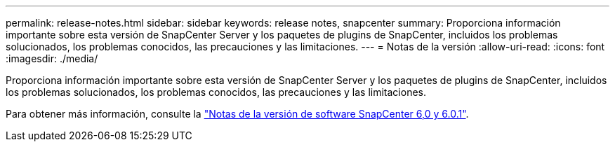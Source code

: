 ---
permalink: release-notes.html 
sidebar: sidebar 
keywords: release notes, snapcenter 
summary: Proporciona información importante sobre esta versión de SnapCenter Server y los paquetes de plugins de SnapCenter, incluidos los problemas solucionados, los problemas conocidos, las precauciones y las limitaciones. 
---
= Notas de la versión
:allow-uri-read: 
:icons: font
:imagesdir: ./media/


[role="lead"]
Proporciona información importante sobre esta versión de SnapCenter Server y los paquetes de plugins de SnapCenter, incluidos los problemas solucionados, los problemas conocidos, las precauciones y las limitaciones.

Para obtener más información, consulte la https://library.netapp.com/ecm/ecm_download_file/ECMLP3323468["Notas de la versión de software SnapCenter 6,0 y 6.0.1"^].
